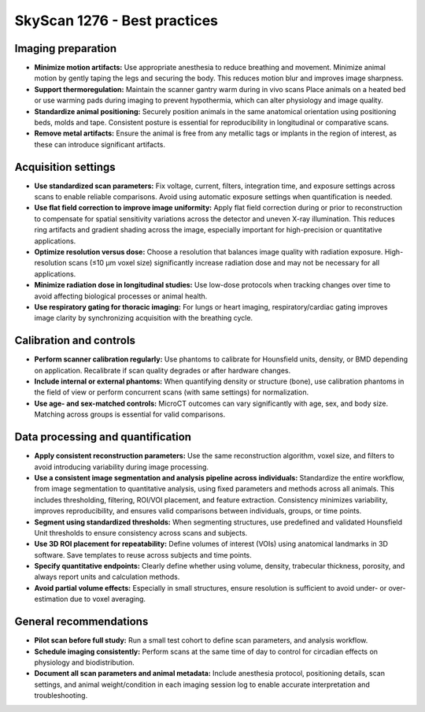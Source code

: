 SkyScan 1276 - Best practices
=============================

Imaging preparation
-------------------
- **Minimize motion artifacts:** Use appropriate anesthesia to reduce breathing and movement. Minimize animal motion by gently taping the legs and securing the body. This reduces motion blur and improves image sharpness.
- **Support thermoregulation:** Maintain the scanner gantry warm during in vivo scans Place animals on a heated bed or use warming pads during imaging to prevent hypothermia, which can alter physiology and image quality.
- **Standardize animal positioning:** Securely position animals in the same anatomical orientation using positioning beds, molds and tape. Consistent posture is essential for reproducibility in longitudinal or comparative scans.
- **Remove metal artifacts:** Ensure the animal is free from any metallic tags or implants in the region of interest, as these can introduce significant artifacts.

Acquisition settings
--------------------
- **Use standardized scan parameters:** Fix voltage, current, filters, integration time, and exposure settings across scans to enable reliable comparisons. Avoid using automatic exposure settings when quantification is needed.
- **Use flat field correction to improve image uniformity:** Apply flat field correction during or prior to reconstruction to compensate for spatial sensitivity variations across the detector and uneven X-ray illumination. This reduces ring artifacts and gradient shading across the image, especially important for high-precision or quantitative applications.
- **Optimize resolution versus dose:** Choose a resolution that balances image quality with radiation exposure. High-resolution scans (≤10 µm voxel size) significantly increase radiation dose and may not be necessary for all applications.
- **Minimize radiation dose in longitudinal studies:** Use low-dose protocols when tracking changes over time to avoid affecting biological processes or animal health.
- **Use respiratory gating for thoracic imaging:** For lungs or heart imaging, respiratory/cardiac gating improves image clarity by synchronizing acquisition with the breathing cycle.

Calibration and controls
------------------------
- **Perform scanner calibration regularly:** Use phantoms to calibrate for Hounsfield units, density, or BMD depending on application. Recalibrate if scan quality degrades or after hardware changes.
- **Include internal or external phantoms:** When quantifying density or structure (bone), use calibration phantoms in the field of view or perform concurrent scans (with same settings) for normalization.
- **Use age- and sex-matched controls:** MicroCT outcomes can vary significantly with age, sex, and body size. Matching across groups is essential for valid comparisons.

Data processing and quantification
----------------------------------
- **Apply consistent reconstruction parameters:** Use the same reconstruction algorithm, voxel size, and filters to avoid introducing variability during image processing.
- **Use a consistent image segmentation and analysis pipeline across individuals:** Standardize the entire workflow, from image segmentation to quantitative analysis, using fixed parameters and methods across all animals. This includes thresholding, filtering, ROI/VOI placement, and feature extraction. Consistency minimizes variability, improves reproducibility, and ensures valid comparisons between individuals, groups, or time points.
- **Segment using standardized thresholds:** When segmenting structures, use predefined and validated Hounsfield Unit thresholds to ensure consistency across scans and subjects.
- **Use 3D ROI placement for repeatability:** Define volumes of interest (VOIs) using anatomical landmarks in 3D software. Save templates to reuse across subjects and time points.
- **Specify quantitative endpoints:** Clearly define whether using volume, density, trabecular thickness, porosity, and always report units and calculation methods.
- **Avoid partial volume effects:** Especially in small structures, ensure resolution is sufficient to avoid under- or over-estimation due to voxel averaging.

General recommendations
-----------------------
- **Pilot scan before full study:** Run a small test cohort to define scan parameters, and analysis workflow.
- **Schedule imaging consistently:** Perform scans at the same time of day to control for circadian effects on physiology and biodistribution.
- **Document all scan parameters and animal metadata:** Include anesthesia protocol, positioning details, scan settings, and animal weight/condition in each imaging session log to enable accurate interpretation and troubleshooting.